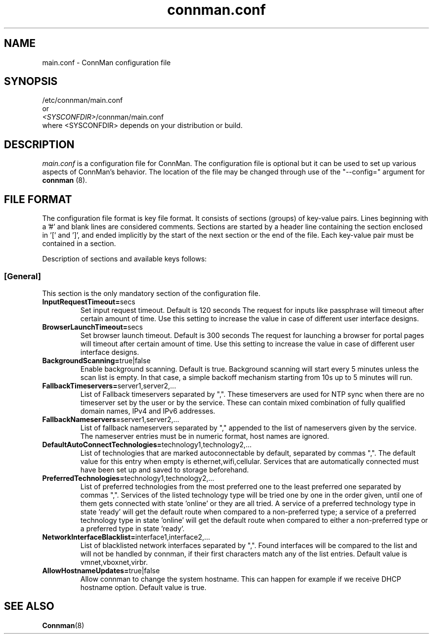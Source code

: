 .\" connman.conf(5) manual page
.\"
.\" Copyright (C) 2012 Intel Corporation
.\"
.TH "connman.conf" "5" "21 August 2012" ""
.SH NAME
main.conf \- ConnMan configuration file
.SH SYNOPSIS
/etc/connman/main.conf
.br
or
.br
\fI<SYSCONFDIR>\fP/connman/main.conf
.br
where <SYSCONFDIR> depends on your distribution or build.
.SH DESCRIPTION
.P
.I main.conf
is a configuration file for ConnMan. The configuration file is
optional but it can be used to set up various aspects of ConnMan's
behavior. The location of the file may be changed through use of
the "\-\-config=" argument for \fBconnman\fP (8).
.SH "FILE FORMAT"
.P
The configuration file format is key file format.
It consists of sections (groups) of key-value pairs.
Lines beginning with a '#' and blank lines are considered comments.
Sections are started by a header line containing the section enclosed
in '[' and ']', and ended implicitly by the start of the next section
or the end of the file. Each key-value pair must be contained in a section.
.P
Description of sections and available keys follows:
.SS [General]
This section is the only mandatory section of the configuration file.
.TP
.B InputRequestTimeout=\fPsecs\fP
Set input request timeout. Default is 120 seconds
The request for inputs like passphrase will timeout
after certain amount of time. Use this setting to
increase the value in case of different user
interface designs.
.TP
.B BrowserLaunchTimeout=\fPsecs\fP
Set browser launch timeout. Default is 300 seconds
The request for launching a browser for portal pages
will timeout after certain amount of time. Use this
setting to increase the value in case of different
user interface designs.
.TP
.B BackgroundScanning=\fPtrue|false\fP
Enable background scanning. Default is true.
Background scanning will start every 5 minutes unless
the scan list is empty. In that case, a simple backoff
mechanism starting from 10s up to 5 minutes will run.
.TP
.B FallbackTimeservers=\fPserver1,server2,...\fP
List of Fallback timeservers separated by ",".
These timeservers are used for NTP sync when there are
no timeserver set by the user or by the service.
These can contain mixed combination of fully qualified
domain names, IPv4 and IPv6 addresses.
.TP
.B FallbackNameservers=\fPserver1,server2,...\fP
List of fallback nameservers separated by "," appended
to the list of nameservers given by the service. The
nameserver entries must be in numeric format, host
names are ignored.
.TP
.B DefaultAutoConnectTechnologies=\fPtechnology1,technology2,...\fP
List of technologies that are marked autoconnectable
by default, separated by commas ",". The default value
for this entry when empty is ethernet,wifi,cellular.
Services that are automatically connected must have been
set up and saved to storage beforehand.
.TP
.B PreferredTechnologies=\fPtechnology1,technology2,...\fP
List of preferred technologies from the most preferred
one to the least preferred one separated by commas ",".
Services of the listed technology type will be tried one
by one in the order given, until one of them gets connected
with state 'online' or they are all tried. A service of a
preferred technology type in state 'ready' will get the
default route when compared to a non-preferred type; a
service of a preferred technology type in state 'online'
will get the default route when compared to either a
non-preferred type or a preferred type in state 'ready'.
.TP
.B NetworkInterfaceBlacklist=\fPinterface1,interface2,...\fP
List of blacklisted network interfaces separated by ",".
Found interfaces will be compared to the list and will
not be handled by connman, if their first characters
match any of the list entries. Default value is
vmnet,vboxnet,virbr.
.TP
.B AllowHostnameUpdates=\fPtrue|false\fP
Allow connman to change the system hostname. This can
happen for example if we receive DHCP hostname option.
Default value is true.
.SH "SEE ALSO"
.BR Connman (8)

